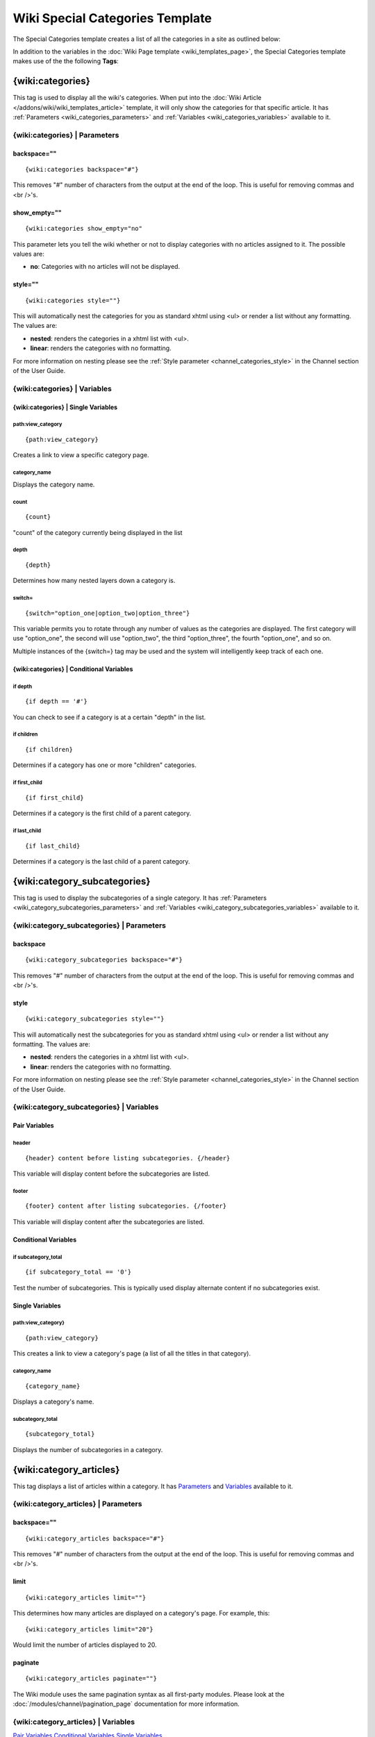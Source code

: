 Wiki Special Categories Template
================================

The Special Categories template creates a list of all the categories in
a site as outlined below:

|Displays all the categories in the wiki.|

In addition to the variables in the :doc:`Wiki Page
template <wiki_templates_page>`, the Special Categories template
makes use of the the following **Tags**:

.. _wiki_categories_tag:

{wiki:categories}
-----------------

This tag is used to display all the wiki's categories. When put into the
:doc:`Wiki Article </addons/wiki/wiki_templates_article>` template, it will only
show the categories for that specific article. It has
:ref:`Parameters <wiki_categories_parameters>` and
:ref:`Variables <wiki_categories_variables>` available to it.

.. _wiki_categories_parameters:

{wiki:categories} \| Parameters
~~~~~~~~~~~~~~~~~~~~~~~~~~~~~~~


backspace=""
^^^^^^^^^^^^

::

	{wiki:categories backspace="#"}

This removes "#" number of characters from the output at the end of the
loop. This is useful for removing commas and <br />'s.

show\_empty=""
^^^^^^^^^^^^^^

::

	{wiki:categories show_empty="no"

This parameter lets you tell the wiki whether or not to display
categories with no articles assigned to it. The possible values are:

-  **no**: Categories with no articles will not be displayed.

style=""
^^^^^^^^

::

	{wiki:categories style=""}

This will automatically nest the categories for you as standard xhtml
using <ul> or render a list without any formatting. The values are:

-  **nested**: renders the categories in a xhtml list with <ul>.
-  **linear**: renders the categories with no formatting.

For more information on nesting please see the :ref:`Style parameter
<channel_categories_style>` in the Channel section of the User Guide.

.. _wiki_categories_variables:

{wiki:categories} \| Variables
~~~~~~~~~~~~~~~~~~~~~~~~~~~~~~


{wiki:categories} \| Single Variables
^^^^^^^^^^^^^^^^^^^^^^^^^^^^^^^^^^^^^


path:view\_category
'''''''''''''''''''

::

	{path:view_category}

Creates a link to view a specific category page.

category\_name
''''''''''''''

Displays the category name.

count
'''''

::

	{count}

"count" of the category currently being displayed in the list

depth
'''''

::

	{depth}

Determines how many nested layers down a category is.

switch=
'''''''

::

	{switch="option_one|option_two|option_three"}

This variable permits you to rotate through any number of values as the
categories are displayed. The first category will use "option\_one", the
second will use "option\_two", the third "option\_three", the fourth
"option\_one", and so on.

Multiple instances of the {switch=} tag may be used and the system will
intelligently keep track of each one.

{wiki:categories} \| Conditional Variables
^^^^^^^^^^^^^^^^^^^^^^^^^^^^^^^^^^^^^^^^^^


if depth
''''''''

::

	{if depth == '#'}

You can check to see if a category is at a certain "depth" in the list.

if children
'''''''''''

::

	{if children}

Determines if a category has one or more "children" categories.

if first\_child
'''''''''''''''

::

	{if first_child}

Determines if a category is the first child of a parent category.

if last\_child
''''''''''''''

::

	{if last_child}

Determines if a category is the last child of a parent category.

.. _wiki_category_subcategories:

{wiki:category\_subcategories}
------------------------------

This tag is used to display the subcategories of a single category. It
has :ref:`Parameters <wiki_category_subcategories_parameters>` and
:ref:`Variables <wiki_category_subcategories_variables>` available to it.

.. _wiki_category_subcategories_parameters:

{wiki:category\_subcategories} \| Parameters
~~~~~~~~~~~~~~~~~~~~~~~~~~~~~~~~~~~~~~~~~~~~


backspace
^^^^^^^^^

::

	{wiki:category_subcategories backspace="#"}

This removes "#" number of characters from the output at the end of the
loop. This is useful for removing commas and <br />'s.

style
^^^^^

::

	{wiki:category_subcategories style=""}

This will automatically nest the subcategories for you as standard xhtml
using <ul> or render a list without any formatting. The values are:

-  **nested**: renders the categories in a xhtml list with <ul>.
-  **linear**: renders the categories with no formatting.

For more information on nesting please see the :ref:`Style parameter
<channel_categories_style>` in the Channel section of the User Guide.

.. _wiki_category_subcategories_variables:

{wiki:category\_subcategories} \| Variables
~~~~~~~~~~~~~~~~~~~~~~~~~~~~~~~~~~~~~~~~~~~


Pair Variables
^^^^^^^^^^^^^^


header
''''''

::

	{header} content before listing subcategories. {/header}

This variable will display content before the subcategories are listed.

footer
''''''

::

	{footer} content after listing subcategories. {/footer}

This variable will display content after the subcategories are listed.

Conditional Variables
^^^^^^^^^^^^^^^^^^^^^


if subcategory\_total
'''''''''''''''''''''

::

	{if subcategory_total == '0'}

Test the number of subcategories. This is typically used display
alternate content if no subcategories exist.

Single Variables
^^^^^^^^^^^^^^^^


path:view\_category}
''''''''''''''''''''

::

	{path:view_category}

This creates a link to view a category's page (a list of all the titles
in that category).

category\_name
''''''''''''''

::

	{category_name}

Displays a category's name.

subcategory\_total
''''''''''''''''''

::

	{subcategory_total}

Displays the number of subcategories in a category.

.. _wiki_category_articles:

{wiki:category\_articles}
-------------------------

This tag displays a list of articles within a category. It has
`Parameters <#cat_art_para>`_ and `Variables <#cat_art_var>`_ available
to it.

{wiki:category\_articles} \| Parameters
~~~~~~~~~~~~~~~~~~~~~~~~~~~~~~~~~~~~~~~


backspace=""
^^^^^^^^^^^^

::

	{wiki:category_articles backspace="#"}

This removes "#" number of characters from the output at the end of the
loop. This is useful for removing commas and <br />'s.

limit
^^^^^

::

	{wiki:category_articles limit=""}

This determines how many articles are displayed on a category's page.
For example, this::

	{wiki:category_articles limit="20"}

Would limit the number of articles displayed to 20.

paginate
^^^^^^^^

::

	{wiki:category_articles paginate=""}

The Wiki module uses the same pagination syntax as all first-party
modules. Please look at the :doc:`/modules/channel/pagination_page`
documentation for more information.

{wiki:category\_articles} \| Variables
~~~~~~~~~~~~~~~~~~~~~~~~~~~~~~~~~~~~~~

`Pair Variables <#catart_pair>`_
`Conditional Variables <#catart_con>`_
`Single Variables <#catart_sin>`_

Pair Variables
^^^^^^^^^^^^^^


header
''''''

::

	{header} content before listing articles. {/header}

This variable will display content before the articles are listed.

footer
''''''

::

	{footer} content after listing articles. {/footer}

This variable will display content after the articles are listed.

letter\_header
''''''''''''''

::

	{letter_header}<div class="cap">{letter}</div>{/letter_header}

This is used to organize articles by the first letter of the title. It
looks at the first character of each article and when there is a new
character it will create a header for that letter using the **{letter}**
variable as in the example above.

Conditional Variables
^^^^^^^^^^^^^^^^^^^^^


if articles\_total
''''''''''''''''''

::

	{if articles_total == '0'}

Test the number of articles. This is typically used to display alternate
content if no articles exist for a particular category.

Single Variables
^^^^^^^^^^^^^^^^


path:view\_category}
''''''''''''''''''''

::

	{path:view_category}

This creates a link to view a category's page (a list of all the titles
in that category).

category\_name
''''''''''''''

::

	{category_name}

Displays a category's name.

articles\_total
'''''''''''''''

::

	{articles_total}

Displays the number of articles in a category.


.. |Displays all the categories in the wiki.| image:: ../../images/wiki_categories_highlight.jpg
